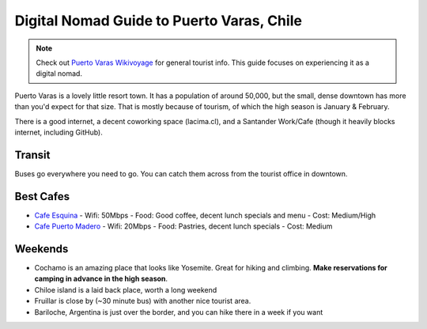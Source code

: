 Digital Nomad Guide to Puerto Varas, Chile
==========================================

.. note:: Check out `Puerto Varas Wikivoyage <https://en.wikivoyage.org/wiki/Puerto_Varas>`_ for general tourist info.
          This guide focuses on experiencing it as a digital nomad.

Puerto Varas is a lovely little resort town.
It has a population of around 50,000,
but the small, dense downtown has more than you'd expect for that size.
That is mostly because of tourism,
of which the high season is January & February.

There is a good internet,
a decent coworking space (lacima.cl),
and a Santander Work/Cafe (though it heavily blocks internet, including GitHub).

Transit
-------

Buses go everywhere you need to go. 
You can catch them across from the tourist office in downtown.

Best Cafes
----------

* `Cafe Esquina <https://goo.gl/maps/YHPyfXQXzDw>`_
  - Wifi: 50Mbps
  - Food: Good coffee, decent lunch specials and menu
  - Cost: Medium/High

* `Cafe Puerto Madero <https://goo.gl/maps/QJT3HJ2rPMN2>`_
  - Wifi: 20Mbps
  - Food: Pastries, decent lunch specials
  - Cost: Medium

Weekends
--------

* Cochamo is an amazing place that looks like Yosemite. Great for hiking and climbing. **Make reservations for camping in advance in the high season**.
* Chiloe island is a laid back place, worth a long weekend
* Fruillar is close by (~30 minute bus) with another nice tourist area.
* Bariloche, Argentina is just over the border, and you can hike there in a week if you want
